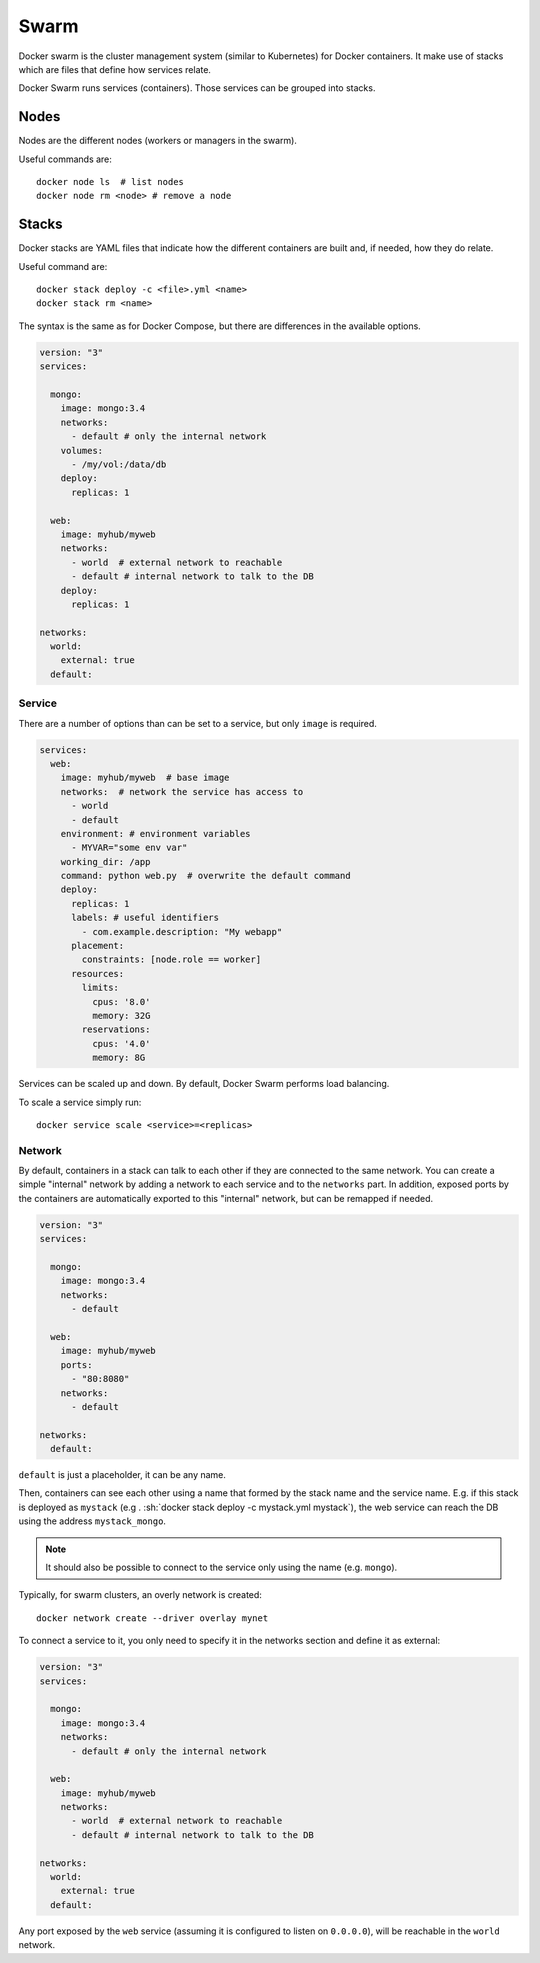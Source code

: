 
.. _swarm:

Swarm
=====

Docker swarm is the cluster management system (similar to Kubernetes) for
Docker containers. It make use of stacks which are files that define how
services relate.

Docker Swarm runs services (containers). Those services can be grouped into
stacks.


Nodes
-----

Nodes are the different nodes (workers or managers in the swarm).

Useful commands are::

    docker node ls  # list nodes
    docker node rm <node> # remove a node


Stacks
------

Docker stacks are YAML files that indicate how the different containers are
built and, if needed, how they do relate.

Useful command are::

    docker stack deploy -c <file>.yml <name>
    docker stack rm <name>

The syntax is the same as for Docker Compose, but there are differences in
the available options.


.. code-block:: dockerfile

    version: "3"
    services:

      mongo:
        image: mongo:3.4
        networks:
          - default # only the internal network
        volumes:
          - /my/vol:/data/db
        deploy:
          replicas: 1

      web:
        image: myhub/myweb
        networks:
          - world  # external network to reachable
          - default # internal network to talk to the DB
        deploy:
          replicas: 1

    networks:
      world:
        external: true
      default:



Service
*******

There are a number of options than can be set to a service, but only
``image`` is required.


.. code-block:: dockerfile

    services:
      web:
        image: myhub/myweb  # base image
        networks:  # network the service has access to
          - world
          - default
        environment: # environment variables
          - MYVAR="some env var"
        working_dir: /app
        command: python web.py  # overwrite the default command
        deploy:
          replicas: 1
          labels: # useful identifiers
            - com.example.description: "My webapp"
          placement:
            constraints: [node.role == worker]
          resources:
            limits:
              cpus: '8.0'
              memory: 32G
            reservations:
              cpus: '4.0'
              memory: 8G


Services can be scaled up and down. By default, Docker Swarm performs load
balancing.

To scale a service simply run::

    docker service scale <service>=<replicas>


Network
*******

By default, containers in a stack can talk to each other if they are
connected to the same network. You can create a simple "internal" network by
adding a network to each service and to the ``networks`` part. In addition,
exposed ports by the containers are automatically exported to this "internal"
network, but can be remapped if needed.


.. code-block:: yaml

    version: "3"
    services:

      mongo:
        image: mongo:3.4
        networks:
          - default

      web:
        image: myhub/myweb
        ports:
          - "80:8080"
        networks:
          - default

    networks:
      default:

``default`` is just a placeholder, it can be any name.

Then, containers can see each other using a name that formed by the stack
name and the service name. E.g. if this stack is deployed as ``mystack`` (e.g
. :sh:`docker stack deploy -c mystack.yml mystack`), the web service can
reach the DB using the address ``mystack_mongo``.

.. note:: It should also be possible to connect to the service only using the
    name (e.g. ``mongo``).

Typically, for swarm clusters, an overly network is created::

    docker network create --driver overlay mynet

To connect a service to it, you only need to specify it in the networks
section and define it as external:


.. code-block:: dockerfile

    version: "3"
    services:

      mongo:
        image: mongo:3.4
        networks:
          - default # only the internal network

      web:
        image: myhub/myweb
        networks:
          - world  # external network to reachable
          - default # internal network to talk to the DB

    networks:
      world:
        external: true
      default:

Any port exposed by the ``web`` service (assuming it is configured to listen
on ``0.0.0.0``), will be reachable in the ``world`` network.

